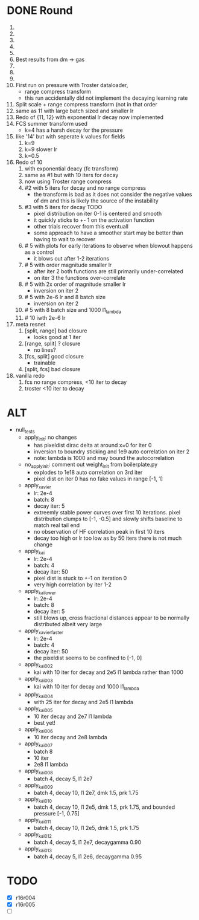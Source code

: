 * DONE Round
  CLOSED: [2018-11-24 Sat 16:44]
  1. 
  2. 
  3. 
  4. 
  5. 
  6. Best results from dm -> gas
  7. 
  8. 
  9. 
  10. First run on pressure with Troster dataloader,
      - range compress transform
      - this run accidentally did not implement the decaying learning rate
  11. Split scale + range compress transform (not in that order
  12. same as 11 with large batch sized and smaller lr
  13. Redo of {11, 12} with exponential lr decay now implemented 
  14. FCS summer transform used
      - k=4 has a harsh decay for the pressure
  15. like '14' but with seperate k values for fields
      1. k=9
      2. k=9 slower lr
      3. k=0.5
  16. Redo of 10
      1. with exponential deacy (fc transform)
      2. same as #1 but with 10 iters for decay
      3. now using Troster range compress
      4. #2 with 5 iters for decay and no range compress
         - the transform is bad as it does not consider the negative values of dm and this is likely the source of the instability
      5. #3 with 5 iters for decay TODO
         - pixel distribution on iter 0-1 is centered and smooth
         - it quickly sticks to +- 1 on the activation function
         - other trials recover from this eventuall
         - some approach to have a smoother start may be better than having to wait to recover
      6. # 5 with plots for early iterations to observe when blowout happens as a control
         - it blows out after 1-2 iterations
      7. # 5 with order magnitude smaller lr
         - after iter 2 both functions are still primarily under-correlated
         - on iter 3 the functions over-correlate
      8. # 5 with 2x order of magnitude smaller lr
         - inversion on iter 2
      9. # 5 with 2e-6 lr and 8 batch size
         - inversion on iter 2
      10. # 5 with 8 batch size and 1000 l1_lambda
      11. # 10 iwth 2e-6 lr
  17. meta resnet
      1. [split, range] bad closure
         - looks good at 1 iter
      2. [range, split] ? closure
         - no lines?
      3. [fcs, split] good closure
         - trainable
      4. [split, fcs] bad closure
  18. vanilla redo
      1. fcs no range compress, <10 iter to decay
      2. troster <10 iter to decay
* ALT
  - null_tests
    - apply_init: no changes
      - has pixeldist dirac delta at around x=0 for iter 0
      - inversion to boundry sticking and 1e9 auto correlation on iter 2
      - note: lambda is 1000 and may bound the autocorrelation
    - no_apply_init: comment out weight_init from boilerplate.py
      - explodes to 1e18 auto correlation on 3rd iter
      - pixel dist on iter 0 has no fake values in range [-1, 1]
    - apply_xavier
      - lr: 2e-4
      - batch: 8
      - decay iter: 5
      - extreemly stable power curves over first 10 iterations. pixel distribution clumps to [-1, -0.5] and slowly shifts baseline to match real tail end
      - no observation of HF correlation peak in first 10 iters
      - decay too high or lr too low as by 50 iters there is not much change
    - apply_kai
      - lr: 2e-4
      - batch: 4
      - decay iter: 50
      - pixel dist is stuck to +-1 on iteration 0
      - very high correlation by iter 1-2
    - apply_kai_lower
      - lr: 2e-4
      - batch: 8
      - decay iter: 5
      - still blows up, cross fractional distances appear to be normally distributed albeit very large
    - apply_xavier_faster
      - lr: 2e-4
      - batch: 4
      - decay iter: 50
      - the pixeldist seems to be confined to [-1, 0]
    - apply_kai_002
      - kai with 10 iter for decay and 2e5 l1 lambda rather than 1000
    - apply_kai_003
      - kai with 10 iter for decay and 1000 l1_lambda
    - apply_kai_004
      - with 25 iter for decay and 2e5 l1 lambda
    - apply_kai_005
      - 10 iter decay and 2e7 l1 lambda
      - best yet!
    - apply_kai_006
      - 10 iter decay and 2e8 lambda
    - apply_kai_007
      - batch 8
      - 10 iter
      - 2e8 l1 lambda
    - apply_kai_008
      - batch 4, decay 5, l1 2e7
    - apply_kai_009
      - batch 4, decay 10, l1 2e7, dmk 1.5, prk 1.75
    - apply_kai_010
      - batch 4, decay 10, l1 2e5, dmk 1.5, prk 1.75, and bounded pressure [-1, 0.75]
    - apply_kai_011
      - batch 4, decay 10, l1 2e5, dmk 1.5, prk 1.75
    - apply_kai_012
      - batch 4, decay 5, l1 2e7, decaygamma 0.90
    - apply_kai_013
      - batch 4, decay 5, l1 2e6, decaygamma 0.95
* TODO
  - [X] r16r004
  - [X] r16r005
  - [ ] 
